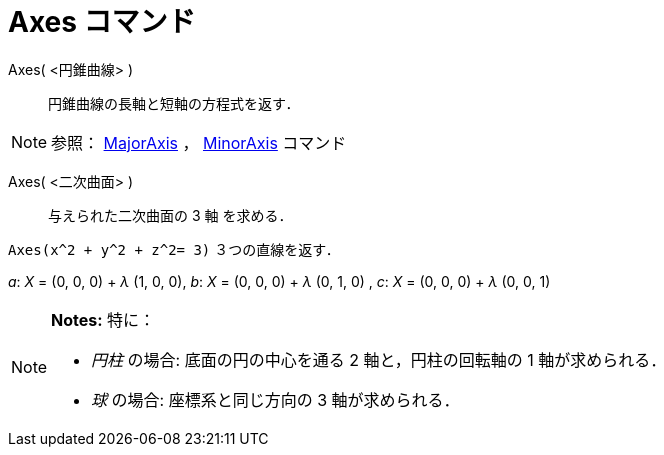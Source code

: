 = Axes コマンド
ifdef::env-github[:imagesdir: /ja/modules/ROOT/assets/images]

Axes( <円錐曲線> )::
  円錐曲線の長軸と短軸の方程式を返す．

[NOTE]
====

参照： xref:/commands/MajorAxis.adoc[MajorAxis] ， xref:/commands/MinorAxis.adoc[MinorAxis] コマンド

====

Axes( <二次曲面> )::
  与えられた二次曲面の 3 軸 を求める．

[EXAMPLE]
====

`++Axes(x^2 + y^2 + z^2= 3)++` ３つの直線を返す．

_a_: _X_ = (0, 0, 0) + _λ_ (1, 0, 0), _b_: _X_ = (0, 0, 0) + _λ_ (0, 1, 0) , _c_: _X_ = (0, 0, 0) + _λ_ (0, 0, 1)

====

[NOTE]
====

*Notes:* 特に：

* _円柱_ の場合: 底面の円の中心を通る 2 軸と，円柱の回転軸の 1 軸が求められる．
* _球_ の場合: 座標系と同じ方向の 3 軸が求められる．

====
